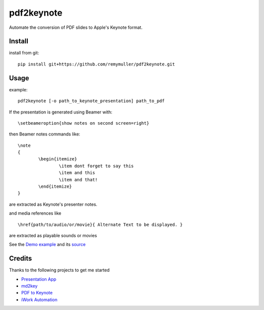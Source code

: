 pdf2keynote
===========

Automate the conversion of PDF slides to Apple's Keynote format.

Install 
-------

.. install from pip::
..
..	pip install pdf2keynote

install from git::

	pip install git+https://github.com/remymuller/pdf2keynote.git

.. install for development::
..
..	git clone https://github.com/remymuller/pdf2keynote.git
..	pip install -e pdf2keynote/


Usage
-----

example::

	pdf2keynote [-o path_to_keynote_presentation] path_to_pdf


If the presentation is generated using Beamer with::

	\setbeameroption{show notes on second screen=right}

then Beamer notes commands like::

	\note 
	{
        	\begin{itemize}
            		\item dont forget to say this 
            		\item and this
            		\item and that!
        	\end{itemize}
    	}	

are extracted as Keynote's presenter notes. 

and media references like ::

	\href{path/to/audio/or/movie}{ Alternate Text to be displayed. }
	
are extracted as playable sounds or movies

See the `Demo example <https://github.com/remymuller/pdf2keynote/blob/master/test/pdf2keynote.pdf>`_ and its `source <https://github.com/remymuller/pdf2keynote/blob/master/test/pdf2keynote.tex>`_


Credits
-------
Thanks to the following projects to get me started
	
- `Presentation App <http://iihm.imag.fr/blanch/software/osx-presentation/>`_
- `md2key <https://github.com/k0kubun/md2key>`_
- `PDF to Keynote <https://www.cs.hmc.edu/~oneill/freesoftware/pdftokeynote.html>`_
- `iWork Automation <http://iworkautomation.com>`_

